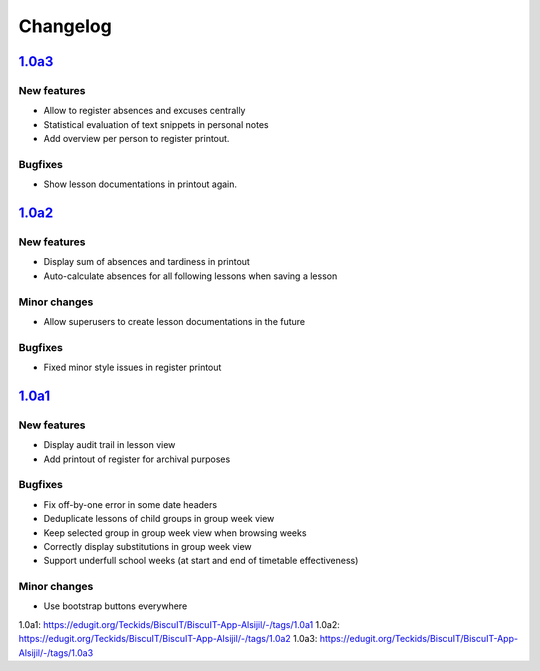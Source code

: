 Changelog
=========

`1.0a3`_
--------

New features
~~~~~~~~~~~~

* Allow to register absences and excuses centrally
* Statistical evaluation of text snippets in personal notes
* Add overview per person to register printout.

Bugfixes
~~~~~~~~

* Show lesson documentations in printout again.

`1.0a2`_
--------

New features
~~~~~~~~~~~~

* Display sum of absences and tardiness in printout
* Auto-calculate absences for all following lessons when saving a lesson

Minor changes
~~~~~~~~~~~~~

* Allow superusers to create lesson documentations in the future

Bugfixes
~~~~~~~~

* Fixed minor style issues in register printout

`1.0a1`_
--------

New features
~~~~~~~~~~~~

* Display audit trail in lesson view
* Add printout of register for archival purposes

Bugfixes
~~~~~~~~

* Fix off-by-one error in some date headers
* Deduplicate lessons of child groups in group week view
* Keep selected group in group week view when browsing weeks
* Correctly display substitutions in group week view
* Support underfull school weeks (at start and end of timetable effectiveness)

Minor changes
~~~~~~~~~~~~~

* Use bootstrap buttons everywhere

_`1.0a1`: https://edugit.org/Teckids/BiscuIT/BiscuIT-App-Alsijil/-/tags/1.0a1
_`1.0a2`: https://edugit.org/Teckids/BiscuIT/BiscuIT-App-Alsijil/-/tags/1.0a2
_`1.0a3`: https://edugit.org/Teckids/BiscuIT/BiscuIT-App-Alsijil/-/tags/1.0a3
